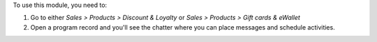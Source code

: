 To use this module, you need to:

#. Go to either *Sales > Products > Discount & Loyalty* or *Sales > Products > Gift
   cards & eWallet*
#. Open a program record and you'll see the chatter where you can place messages and
   schedule activities.
